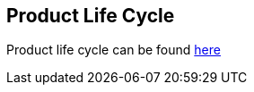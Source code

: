 == Product Life Cycle
Product life cycle can be found https://access.redhat.com/product-life-cycles/?product=Camel%20Extensions%20for%20Quarkus[here]